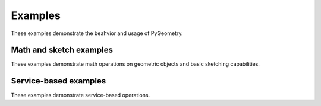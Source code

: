 Examples
########

These examples demonstrate the beahvior and usage of PyGeometry.

Math and sketch examples
------------------------
These examples demonstrate math operations on geometric objects
and basic sketching capabilities.

.. nbgallery::

    examples/basic/basic_usage.mystnb

Service-based examples
----------------------

These examples demonstrate service-based operations.

.. nbgallery::

    examples/design/add_design_material.mystnb
    examples/design/plate_with_hole.mystnb
    examples/design/dynamic_sketch_plane.mystnb
    examples/design/tessellation_usage.mystnb
    examples/design/design_organization.mystnb
